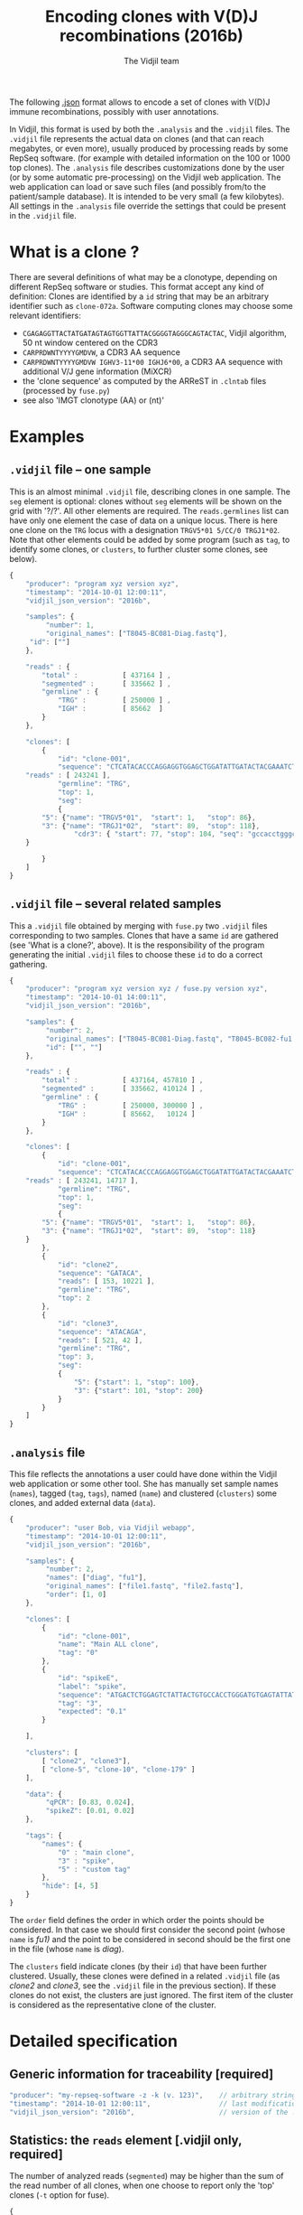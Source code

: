 #+TITLE: Encoding clones with V(D)J recombinations (2016b)
#+AUTHOR: The Vidjil team
#+HTML_HEAD: <link rel="stylesheet" type="text/css" href="org-mode.css" />

The following [[http://en.wikipedia.org/wiki/JSON][.json]] format allows to
encode a set of clones with V(D)J immune recombinations,
possibly with user annotations.

In Vidjil, this format is used by both the =.analysis= and the =.vidjil= files.
The =.vidjil= file represents the actual data on clones (and that can
reach megabytes, or even more), usually produced by processing reads by some RepSeq software.
(for example with detailed information on the 100 or 1000 top clones).
The =.analysis= file describes customizations done by the user
(or by some automatic pre-processing) on the Vidjil web application. The web application
can load or save such files (and possibly from/to the patient/sample database).
It is intended to be very small (a few kilobytes).
All settings in the =.analysis= file override the settings that could be
present in the =.vidjil= file.



* What is a clone ?

There are several definitions of what may be a clonotype,
depending on different RepSeq software or studies.
This format accept any kind of definition:
Clones are identified by a =id= string that may be an arbitrary identifier such as =clone-072a=.
Software computing clones may choose some relevant identifiers:
 - =CGAGAGGTTACTATGATAGTAGTGGTTATTACGGGGTAGGGCAGTACTAC=, Vidjil algorithm, 50 nt window centered on the CDR3
 - =CARPRDWNTYYYYGMDVW=, a CDR3 AA sequence
 - =CARPRDWNTYYYYGMDVW IGHV3-11*00 IGHJ6*00=, a CDR3 AA sequence with additional V/J gene information (MiXCR)
 - the 'clone sequence' as computed by the ARReST in =.clntab= files (processed by =fuse.py=)
 - see also 'IMGT clonotype (AA) or (nt)'

* Examples

** =.vidjil= file -- one sample

This is an almost minimal =.vidjil= file, describing clones in one sample.
The =seg= element is optional: clones without =seg= elements will be shown on the grid with '?/?'.
All other elements are required. The =reads.germlines= list can have only one element the case of data on a unique locus.
There is here one clone on the =TRG= locus with a designation =TRGV5*01 5/CC/0 TRGJ1*02=.
Note that other elements could be added by some program (such as =tag=, to identify some clones,
or =clusters=, to further cluster some clones, see below).

#+BEGIN_SRC js :tangle analysis-example1.vidjil
    {
        "producer": "program xyz version xyz",
        "timestamp": "2014-10-01 12:00:11",
        "vidjil_json_version": "2016b",

        "samples": {
             "number": 1, 
             "original_names": ["T8045-BC081-Diag.fastq"],
	     "id": [""]
        },

        "reads" : {
            "total" :           [ 437164 ] ,
            "segmented" :       [ 335662 ] ,
            "germline" : {
                "TRG" :         [ 250000 ] ,
                "IGH" :         [ 85662  ]
            }
        },

        "clones": [
            {
                "id": "clone-001",
                "sequence": "CTCATACACCCAGGAGGTGGAGCTGGATATTGATACTACGAAATCTAATTGAAAATGATTCTGGGGTCTATTACTGTGCCACCTGGGCCTTATTATAAGAAACTCTTTGGCAGTGGAAC",
		"reads" : [ 243241 ],
                "germline": "TRG",
                "top": 1,
                "seg":
                {
		    "5": {"name": "TRGV5*01",  "start": 1,   "stop": 86},
		    "3": {"name": "TRGJ1*02",  "start": 89,  "stop": 118},
                    "cdr3": { "start": 77, "stop": 104, "seq": "gccacctgggccttattataagaaactc" }
		}

            }
        ]
    }
#+END_SRC

** =.vidjil= file -- several related samples

This a =.vidjil= file obtained by merging with =fuse.py= two =.vidjil= files corresponding to two samples.
Clones that have a same =id= are gathered (see 'What is a clone?', above).
It is the responsibility of the program generating the initial =.vidjil= files to choose these =id= to
do a correct gathering.


#+BEGIN_SRC js :tangle analysis-example2.vidjil
    {
        "producer": "program xyz version xyz / fuse.py version xyz",
        "timestamp": "2014-10-01 14:00:11",
        "vidjil_json_version": "2016b",

        "samples": {
             "number": 2, 
             "original_names": ["T8045-BC081-Diag.fastq", "T8045-BC082-fu1.fastq"],
             "id": ["", ""]
        },

        "reads" : {
            "total" :           [ 437164, 457810 ] ,
            "segmented" :       [ 335662, 410124 ] ,
            "germline" : {
                "TRG" :         [ 250000, 300000 ] ,
                "IGH" :         [ 85662,   10124 ]
            }
        },

        "clones": [
            {
                "id": "clone-001",
                "sequence": "CTCATACACCCAGGAGGTGGAGCTGGATATTGATACTACGAAATCTAATTGAAAATGATTCTGGGGTCTATTACTGTGCCACCTGGGCCTTATTATAAGAAACTCTTTGGCAGTGGAAC",
		"reads" : [ 243241, 14717 ],
                "germline": "TRG",
                "top": 1,
                "seg":
                {
		    "5": {"name": "TRGV5*01",  "start": 1,   "stop": 86},
		    "3": {"name": "TRGJ1*02",  "start": 89,  "stop": 118}
		}
            },
            {
                "id": "clone2",
                "sequence": "GATACA",
                "reads": [ 153, 10221 ],
                "germline": "TRG",
                "top": 2
            },
            {
                "id": "clone3",
                "sequence": "ATACAGA",
                "reads": [ 521, 42 ],
                "germline": "TRG",
                "top": 3,
                "seg":
                {
                    "5": {"start": 1, "stop": 100},
                    "3": {"start": 101, "stop": 200}
                }
            }
        ]
    }
#+END_SRC


** =.analysis= file

This file reflects the annotations a user could have done within the Vidjil web application or some other tool.
She has manually set sample names (=names=), tagged (=tag=, =tags=), named (=name=) and clustered (=clusters=) 
some clones, and added external data (=data=).

#+BEGIN_SRC js :tangle analysis-example2.analysis
    {
        "producer": "user Bob, via Vidjil webapp",
        "timestamp": "2014-10-01 12:00:11",
        "vidjil_json_version": "2016b",

        "samples": {
             "number": 2, 
             "names": ["diag", "fu1"],
             "original_names": ["file1.fastq", "file2.fastq"],
             "order": [1, 0]
        },

        "clones": [
            {
                "id": "clone-001",
                "name": "Main ALL clone",
                "tag": "0"
            },
            {
                "id": "spikeE",
                "label": "spike",
                "sequence": "ATGACTCTGGAGTCTATTACTGTGCCACCTGGGATGTGAGTATTATAAGAAAC",
                "tag": "3",
                "expected": "0.1"
            }

        ],

        "clusters": [
            [ "clone2", "clone3"],
            [ "clone-5", "clone-10", "clone-179" ]
        ],

        "data": {
             "qPCR": [0.83, 0.024],
             "spikeZ": [0.01, 0.02]
        },

        "tags": {
            "names": {
                "0" : "main clone",
                "3" : "spike",
                "5" : "custom tag"
            },
            "hide": [4, 5]
        }
    }
#+END_SRC

The =order= field defines the order in which order the points should be
considered. In that case we should first consider the second point (whose =name=
is /fu1)/ and the point to be considered in second should be the first one in
the file (whose =name= is /diag/).

The =clusters= field indicate clones (by their =id=) that have been further clustered.
Usually, these clones were defined in a related =.vidjil= file (as /clone2/ and /clone3/,
see the =.vidjil= file in the previous section). If these clones do not exist, the clusters are
just ignored. The first item of the cluster is considered as the
representative clone of the cluster.

* Detailed specification
						     
** Generic information for traceability [required]

#+BEGIN_SRC js
   "producer": "my-repseq-software -z -k (v. 123)",    // arbitrary string, user/software/version/options producing this file [required]
   "timestamp": "2014-10-01 12:00:11",                 // last modification date [required]
   "vidjil_json_version": "2016b",                     // version of the .json format  [required]
#+END_SRC



** Statistics: the =reads= element [.vidjil only, required]

The number of analyzed reads (=segmented=) may be higher than the sum of the read number of all clones,
when one choose to report only the 'top' clones (=-t= option for fuse).

#+BEGIN_SRC js
{
    "total" : [],          // total number of reads per sample (with samples.number elements)
    "segmented" : [],      // number of analyzed/segmented reads per sample (with samples.number elements)
    "germline" : {         // number of analyzed/segmented reads per sample/germline (with samples.number elements)
        "TRG" : [],
        "IGH" : []
    }
}
#+END_SRC


 
** =samples= element [required]

#+BEGIN_SRC js
  {
    "number": 2,      // number of samples [required]

    "original_names": [],  // original sample names (with samples.number elements) [required]

    "names": [],      // custom sample names (with samples.number elements) [optional]
                      // These names are editable and will be used on the graphs

    "order": [],      // custom sample order (lexicographic order by default) [optional]


    // traceability on each sample (with sample.number elements)
    "producer": [],
    "timestamp": [],
    "log": []
  }
#+END_SRC



** =clones= list, with read count, tags, V(D)J designation and other sequence features

Each element in the =clones= list describes properties of a clone.

In a =.vidjil= file, this is the main part, describing all clones.
In the =.analysis= file, this section is intended to describe some specific clones.


#+BEGIN_SRC js
  {
    "id": "",        // clone identifier, must be unique [required] [see above, 'What is a clone ?']
                     // the clone identifier in the .vidjil file and in .analysis file must match

    "germline": ""   // [required for .vidjil]
                     // (should match a germline defined in germline/germline.data)

    "name": "",      // clone custom name [optional]
                     // (the default name, in .vidjil, is computed from V/D/J information)

    "label": "",     // clone labels, separed by spaces [optional]
                     // These labels may add some information entered with a controled vocabulary

    "sequence": "",  // reference nt sequence [required for .vidjil]
                     // (for .analysis, not really used now in the web application,
                     //  for special clones/sequences that are known,
                     //  such as standard/spikes or know patient clones)
 
    "tag": "",       // tag id from 0 to 7 (see below) [optional]

    "expected": ""   // expected abundance of this clone (between 0 and 1) [optional]
                     // this will create a normalization option in the 
                     // settings web application menu

    "seg":           // detailed V(D)J designation/segmentation and other sequences features or values [optional]
                     // on the web application, clones that are not segmented will be shown on the grid with '?/?'
                     // positions are related to the 'sequence'
                     // names of V/D/J genes should match the ones in files referenced in germline/germline.data
                     // Positions on the sequence start at 1.
      {
         "5": {"name": "IGHV5*01", "start": 1, "stop": 120},    // V (or 5') segment
         "4": {"name": "IGHD1*01", "start": 124, "stop": 135, "info": "unsure designation"},  // D (or middle) segment
                     // Recombination with several D may use "4a", "4b"...
         "3": {"name": "IGHJ3*02", "start": 136, "stop": 171},  // J (or 3') segment

                     // any feature to be highlighted in the sequence, with optional fields related to this feature:
                     //  - "start"/"stop" : positions on the clone sequence (starting at 1)
                     //  - "seq" : a sequence
                     //  - "val" : a numerical value
                     //  - "info" : a textual vlaue
                     //
                     // JUNCTION//CDR3 should be stored that way (in fields called "junction" of "cdr3"),
                     // its productivity must be stored in a boolean field called "productive".
         "somefeature": { "start": 56, "stop": 61, "seq": "ACTGTA", "val": 145.7, "info": "analyzed with xyz" },

                     // Numerical or textual features concerning all the sequence or its analysis (such as 'evalue')
                     // can be provided by omitting "start" and "stop" elements.
         "someotherfeature": {"val": 0.004521},
         "anotherfeature": {"info": "VH CDR3 stereotypy"},
      }


    "reads": [],      // number of reads in this clones [.vidjil only, required] 
                      // (with samples.number elements)

    "top": 0,         // (not documented now) [required] threshold to display/hide the clone
    "stats": []       // (not documented now) [.vidjil only] (with sample.number elements)


 }
#+END_SRC

** =germlines= list [optional][work in progress, to be documented]

extend the =germline.data= default file with a custom germline

#+BEGIN_SRC js
        "germlines" : {
            "custom" : {
                "shortcut": "B",
                "5": ["TRBV.fa"],
                "4": ["TRBD.fa"],
                "3": ["TRBJ.fa"]
            }
        }
#+END_SRC

** Further clustering of clones: the =clusters= list [optional]

Each element in the 'clusters' list describe a list of clones that are 'merged'.
In the web application, it will be still possible to see them or to unmerge them.
The first clone of each line is used as a representative for the cluster.


** =data= list [optional][work in progress, to be documented]

Each element in the =data= list is a list of values (of size samples.number)
showing additional data for each sample, as for example qPCR levels or spike information.

In the browser, it will be possible to display these data and to normalize
against them (not implemented now).

** Tagging some clones: =tags= list [optional]

The =tags= list describe the custom tag names as well as tags that should be hidden by default.
The default tag names are defined in [[../browser/js/vidjil-style.js]].

#+BEGIN_SRC js
    "key" : "value"  // "key" is the tag id from 0 to 7 and "value" is the custom tag name attributed
#+END_SRC




